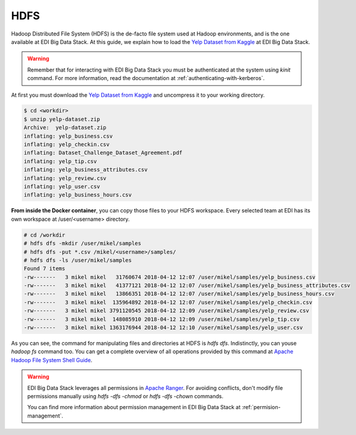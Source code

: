 HDFS
====

Hadoop Distributed File System (HDFS) is the de-facto file system used at
Hadoop environments, and is the one available at EDI Big Data Stack.
At this guide, we explain how to load the
`Yelp Dataset from Kaggle <https://www.kaggle.com/yelp-dataset/yelp-dataset>`_
at EDI Big Data Stack.

.. warning::

  Remember that for interacting with EDI Big Data Stack you must be
  authenticated at the system using `kinit` command. For more information, read
  the documentation at :ref:`authenticating-with-kerberos`.


At first you must download the
`Yelp Dataset from Kaggle <https://www.kaggle.com/yelp-dataset/yelp-dataset>`_
and uncompress it to your working directory.

.. code-block :: console

  $ cd <workdir>
  $ unzip yelp-dataset.zip
  Archive:  yelp-dataset.zip
  inflating: yelp_business.csv
  inflating: yelp_checkin.csv
  inflating: Dataset_Challenge_Dataset_Agreement.pdf
  inflating: yelp_tip.csv
  inflating: yelp_business_attributes.csv
  inflating: yelp_review.csv
  inflating: yelp_user.csv
  inflating: yelp_business_hours.csv

**From inside the Docker container**, you can copy those files to your HDFS workspace.
Every selected team at EDI has its own workspace at /user/<username> directory.

.. code-block :: console

  # cd /workdir
  # hdfs dfs -mkdir /user/mikel/samples
  # hdfs dfs -put *.csv /mikel/<username>/samples/
  # hdfs dfs -ls /user/mikel/samples
  Found 7 items
  -rw-------   3 mikel mikel   31760674 2018-04-12 12:07 /user/mikel/samples/yelp_business.csv
  -rw-------   3 mikel mikel   41377121 2018-04-12 12:07 /user/mikel/samples/yelp_business_attributes.csv
  -rw-------   3 mikel mikel   13866351 2018-04-12 12:07 /user/mikel/samples/yelp_business_hours.csv
  -rw-------   3 mikel mikel  135964892 2018-04-12 12:07 /user/mikel/samples/yelp_checkin.csv
  -rw-------   3 mikel mikel 3791120545 2018-04-12 12:09 /user/mikel/samples/yelp_review.csv
  -rw-------   3 mikel mikel  148085910 2018-04-12 12:09 /user/mikel/samples/yelp_tip.csv
  -rw-------   3 mikel mikel 1363176944 2018-04-12 12:10 /user/mikel/samples/yelp_user.csv


As you can see, the command for manipulating files and directories at HDFS is
`hdfs dfs`. Indistinctly, you can youse `hadoop fs` command too. You can get a
complete overview of all operations provided by this command at
`Apache Hadoop File System Shell Guide <https://hadoop.apache.org/docs/r2.7.3/hadoop-project-dist/hadoop-common/FileSystemShell.html>`_.

.. warning::

  EDI Big Data Stack leverages all permissions in
  `Apache Ranger <https://ranger.apache.org/>`_. For avoiding conflicts, don't
  modify file permissions manually using `hdfs -dfs -chmod` or
  `hdfs -dfs -chown` commands.

  You can find more information about permission management in EDI Big Data
  Stack at :ref:`permision-management`.
